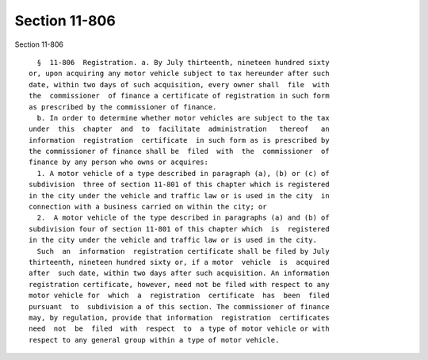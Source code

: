 Section 11-806
==============

Section 11-806 ::    
        
     
        §  11-806  Registration. a. By July thirteenth, nineteen hundred sixty
      or, upon acquiring any motor vehicle subject to tax hereunder after such
      date, within two days of such acquisition, every owner shall  file  with
      the  commissioner  of finance a certificate of registration in such form
      as prescribed by the commissioner of finance.
        b. In order to determine whether motor vehicles are subject to the tax
      under  this  chapter  and  to  facilitate  administration   thereof   an
      information  registration  certificate  in such form as is prescribed by
      the commissioner of finance shall be  filed  with  the  commissioner  of
      finance by any person who owns or acquires:
        1. A motor vehicle of a type described in paragraph (a), (b) or (c) of
      subdivision  three of section 11-801 of this chapter which is registered
      in the city under the vehicle and traffic law or is used in the city  in
      connection with a business carried on within the city; or
        2.  A motor vehicle of the type described in paragraphs (a) and (b) of
      subdivision four of section 11-801 of this chapter which  is  registered
      in the city under the vehicle and traffic law or is used in the city.
        Such  an  information  registration certificate shall be filed by July
      thirteenth, nineteen hundred sixty or, if a motor  vehicle  is  acquired
      after  such date, within two days after such acquisition. An information
      registration certificate, however, need not be filed with respect to any
      motor vehicle for  which  a  registration  certificate  has  been  filed
      pursuant  to  subdivision a of this section. The commissioner of finance
      may, by regulation, provide that information  registration  certificates
      need  not  be  filed  with  respect  to  a type of motor vehicle or with
      respect to any general group within a type of motor vehicle.
    
    
    
    
    
    
    